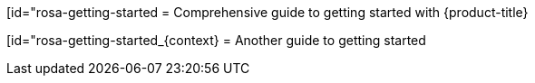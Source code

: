 //vale-fixture
:_content-type: ASSEMBLY
[id="rosa-getting-started
= Comprehensive guide to getting started with {product-title}

//vale-fixture
:_content-type: ASSEMBLY
[id="rosa-getting-started_{context}
= Another guide to getting started
